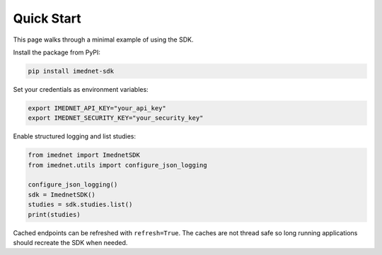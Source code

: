 Quick Start
===========

This page walks through a minimal example of using the SDK.

Install the package from PyPI:

.. code-block:: console

   pip install imednet-sdk

Set your credentials as environment variables:

.. code-block:: bash

   export IMEDNET_API_KEY="your_api_key"
   export IMEDNET_SECURITY_KEY="your_security_key"

Enable structured logging and list studies:

.. code-block:: python

   from imednet import ImednetSDK
   from imednet.utils import configure_json_logging

   configure_json_logging()
   sdk = ImednetSDK()
   studies = sdk.studies.list()
   print(studies)

Cached endpoints can be refreshed with ``refresh=True``. The caches are not thread safe so long running applications should recreate the SDK when needed.
